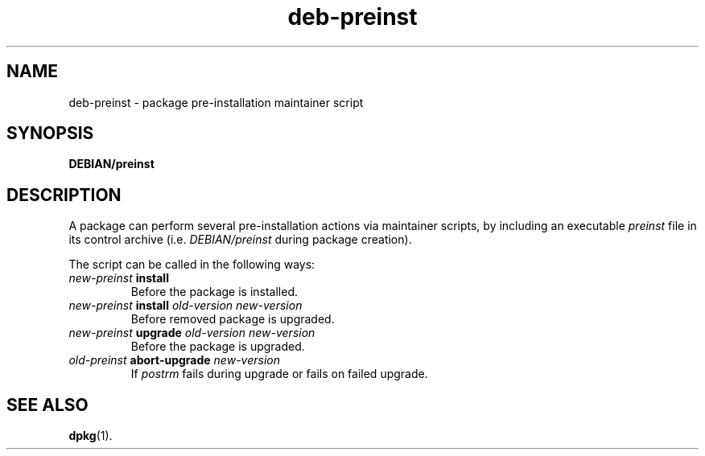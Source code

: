 .\" dpkg manual page - deb-preinst(5)
.\"
.\" Copyright © 2016 Guillem Jover <guillem@debian.org>
.\"
.\" This is free software; you can redistribute it and/or modify
.\" it under the terms of the GNU General Public License as published by
.\" the Free Software Foundation; either version 2 of the License, or
.\" (at your option) any later version.
.\"
.\" This is distributed in the hope that it will be useful,
.\" but WITHOUT ANY WARRANTY; without even the implied warranty of
.\" MERCHANTABILITY or FITNESS FOR A PARTICULAR PURPOSE.  See the
.\" GNU General Public License for more details.
.\"
.\" You should have received a copy of the GNU General Public License
.\" along with this program.  If not, see <https://www.gnu.org/licenses/>.
.
.TH deb\-preinst 5 "%RELEASE_DATE%" "%VERSION%" "dpkg suite"
.ad l
.nh
.SH NAME
deb\-preinst \- package pre-installation maintainer script
.
.SH SYNOPSIS
.B DEBIAN/preinst
.
.SH DESCRIPTION
A package can perform several pre-installation actions via maintainer
scripts, by including an executable \fIpreinst\fP file in its control
archive (i.e. \fIDEBIAN/preinst\fP during package creation).
.PP
The script can be called in the following ways:
.TP
\fInew-preinst\fP \fBinstall\fP
Before the package is installed.
.TP
\fInew-preinst\fP \fBinstall\fP \fIold-version new-version\fP
Before removed package is upgraded.
.TP
\fInew-preinst\fP \fBupgrade\fP \fIold-version new-version\fP
Before the package is upgraded.
.TP
\fIold-preinst\fP \fBabort-upgrade\fP \fInew-version\fP
If \fIpostrm\fP fails during upgrade or fails on failed upgrade.
.
.SH SEE ALSO
.BR dpkg (1).
